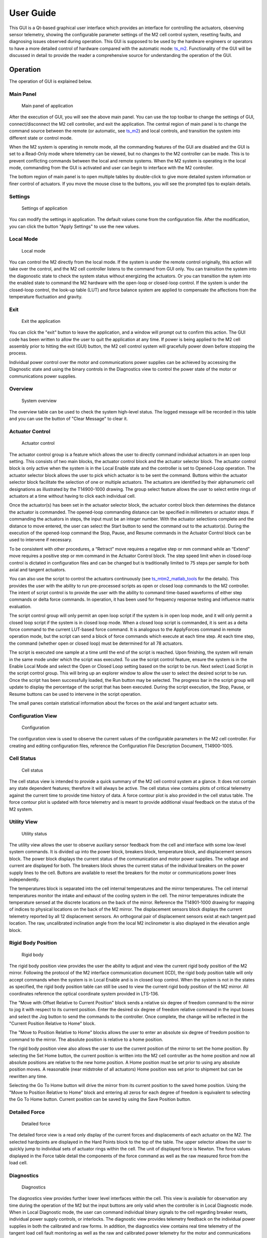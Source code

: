 .. _User_Guide:

################
User Guide
################

This GUI is a Qt-based graphical user interface which provides an interface for controlling the actuators, observing sensor telemetry, showing the configurable parameter settings of the M2 cell control system, resetting faults, and diagnosing issues observed during operation.
This GUI is supposed to be used by the hardware engineers or operators to have a more detailed control of hardware compared with the automatic mode: `ts_m2 <https://ts-m2.lsst.io/>`_.
Functionality of the GUI will be discussed in detail to provide the reader a comprehensive source for understanding the operation of the GUI.

.. _Operation:

Operation
============

The operation of GUI is explained below.

.. _lsst.ts.m2gui-user_main_panel:

Main Panel
----------

.. figure:: ../screenshot/main_panel.png
  :width: 250

  Main panel of application

After the execution of GUI, you will see the above main panel.
You can use the top toolbar to change the settings of GUI, connect/disconnect the M2 cell controller, and exit the application.
The central region of main panel is to change the command source between the remote (or automatic, see `ts_m2 <https://ts-m2.lsst.io/>`_) and local controls, and transition the system into different state or control mode.

When the M2 system is operating in remote mode, all the commanding features of the GUI are disabled and the GUI is set to a Read-Only mode where telemetry can be viewed, but no changes to the M2 controller can be made.
This is to prevent conflicting commands between the local and remote systems.
When the M2 system is operating in the local mode, commanding from the GUI is activated and user can begin to interface with the M2 controller.

The bottom region of main panel is to open multiple tables by double-click to give more detailed system information or finer control of actuators.
If you move the mouse close to the buttons, you will see the prompted tips to explain details.

.. _lsst.ts.m2gui-user_settings:

Settings
--------

.. figure:: ../screenshot/settings.png
  :width: 250

  Settings of application

You can modify the settings in application.
The default values come from the configuration file.
After the modification, you can click the button "Apply Settings" to use the new values.

.. _lsst.ts.m2gui-user_local_mode:

Local Mode
----------

.. figure:: ../screenshot/local_mode.png
  :width: 250

  Local mode

You can control the M2 directly from the local mode.
If the system is under the remote control originally, this action will take over the control, and the M2 cell controller listens to the command from GUI only.
You can trainsition the system into the diagonostic state to check the system status without energizing the actuators.
Or you can transition the sytem into the enabled state to command the M2 hardware with the open-loop or closed-loop control.
If the system is under the closed-loop control, the look-up table (LUT) and force balance system are applied to compensate the affections from the temperature fluctuation and gravity.

.. _lsst.ts.m2gui-user_exit:

Exit
----

.. figure:: ../screenshot/exit.png
  :width: 250

  Exit the application

You can click the "exit" button to leave the application, and a window will prompt out to confirm this action. The GUI code has been written to allow the user to quit the application at any time.
If power is being applied to the M2 cell assembly prior to hitting the exit (GUI) button, the M2 cell control system will gracefully power down before stopping the process.

Individual power control over the motor and communications power supplies can be achieved by accessing the Diagnostic state and using the binary controls in the Diagnostics view to control the power state of the motor or communications power supplies.

.. _lsst.ts.m2gui-user_overview:

Overview
--------

.. figure:: ../screenshot/overview.png
  :width: 250

  System overview

The overview table can be used to check the system high-level status.
The logged message will be recorded in this table and you can use the button of "Clear Message" to clear it.

.. _lsst.ts.m2gui-user_actuator_control:

Actuator Control
----------------

.. figure:: ../screenshot/actuator_control.png
  :width: 550

  Actuator control

The actuator control group is a feature which allows the user to directly command individual actuators in an open loop setting.
This consists of two main blocks, the actuator control block and the actuator selector block.
The actuator control block is only active when the system is in the Local Enable state and the controller is set to Opened-Loop operation.
The actuator selector block allows the user to pick which actuator is to be sent the command.
Buttons within the actuator selector block facilitate the selection of one or multiple actuators.
The actuators are identified by their alphanumeric cell designations as illustrated by the T14900-1000 drawing.
The group select feature allows the user to select entire rings of actuators at a time without having to click each individual cell.

Once the actuator(s) has been set in the actuator selector block, the actuator control block then determines the distance the actuator is commanded.
The opened-loop commanding distance can be specified in millimeters or actuator steps.
If commanding the actuators in steps, the input must be an integer number.
With the actuator selections complete and the distance to move entered, the user can select the Start button to send the command out to the actuator(s).
During the execution of the opened-loop command the Stop, Pause, and Resume commands in the Actuator Control block can be used to intervene if necessary.

To be consistent with other procedures, a “Retract” move requires a negative step or mm command while an “Extend” move requires a positive step or mm command in the Actuator Control block.
The step speed limit when in closed-loop control is dictated in configuration files and can be changed but is traditionally limited to 75 steps per sample for both axial and tangent actuators.

You can also use the script to control the actuators continuously (see `ts_mtm2_matlab_tools <https://https://github.com/lsst-ts/ts_mtm2_matlab_tools/>`_ for the details).
This provides the user with the ability to run pre-processed scripts as open or closed loop commands to the M2 controller.
The intent of script control is to provide the user with the ability to command time-based waveforms of either step commands or delta force commands.
In operation, it has been used for frequency response testing and influence matrix evaluation.

The script control group will only permit an open loop script if the system is in open loop mode, and it will only permit a closed loop script if the system is in closed loop mode.
When a closed loop script is commanded, it is sent as a delta force command to the current LUT-based force command.
It is analogous to the ApplyForces command in remote operation mode, but the script can send a block of force commands which execute at each time step.
At each time step, the command (whether open or closed loop) must be determined for all 78 actuators.

The script is executed one sample at a time until the end of the script is reached.
Upon finishing, the system will remain in the same mode under which the script was executed.
To use the script control feature, ensure the system is in the Enable Local Mode and select the Open or Closed Loop setting based on the script to be run.
Next select Load Script in the script control group.
This will bring up an explorer window to allow the user to select the desired script to be run.
Once the script has been successfully loaded, the Run button may be selected.
The progress bar in the script group will update to display the percentage of the script that has been executed.
During the script execution, the Stop, Pause, or Resume buttons can be used to intervene in the script operation.

The small panes contain statistical information about the forces on the axial and tangent actuator sets.

.. _lsst.ts.m2gui-user_configuration_view:

Configuration View
------------------

.. figure:: ../screenshot/configuration_view.png
  :width: 250

  Configuration

The configuration view is used to observe the current values of the configurable parameters in the M2 cell controller.
For creating and editing configuration files, reference the Configuration File Description Document, T14900-1005.

.. _lsst.ts.m2gui-user_cell_status:

Cell Status
-----------

.. figure:: ../screenshot/cell_status.png
  :width: 550

  Cell status

The cell status view is intended to provide a quick summary of the M2 cell control system at a glance.
It does not contain any state dependent features; therefore it will always be active.
The cell status view contains plots of critical telemetry against the current time to provide time history of data.
A force contour plot is also provided in the cell status table.
The force contour plot is updated with force telemetry and is meant to provide additional visual feedback on the status of the M2 system.

.. _lsst.ts.m2gui-user_utility_view:

Utility View
------------

.. figure:: ../screenshot/utility_view.png
  :width: 550

  Utility status

The utility view allows the user to observe auxiliary sensor feedback from the cell and interface with some low-level system commands.
It is divided up into the power block, breakers block, temperature block, and displacement sensors block.
The power block displays the current status of the communication and motor power supplies.
The voltage and current are displayed for both.
The breakers block shows the current status of the individual breakers on the power supply lines to the cell.
Buttons are available to reset the breakers for the motor or communications power lines independently.

The temperatures block is separated into the cell internal temperatures and the mirror temperatures.
The cell internal temperatures monitor the intake and exhaust of the cooling system in the cell.
The mirror temperatures indicate the temperature sensed at the discrete locations on the back of the mirror.
Reference the T14901-1000 drawing for mapping of indices to physical locations on the back of the M2 mirror.
The displacement sensors block displays the current telemetry reported by all 12 displacement sensors.
An orthogonal pair of displacement sensors exist at each tangent pad location.
The raw, uncalibrated inclination angle from the local M2 inclinometer is also displayed in the elevation angle block.

.. _lsst.ts.m2gui-user_rigid_body_position:

Rigid Body Position
-------------------

.. figure:: ../screenshot/rigid_body_position.png
  :width: 450

  Rigid body

The rigid body position view provides the user the ability to adjust and view the current rigid body position of the M2 mirror.
Following the protocol of the M2 interface communication document (ICD), the rigid body position table will only accept commands when the system is in Local Enable and is in closed loop control.
When the system is not in the states as specified, the rigid body position table can still be used to view the current rigid body position of the M2 mirror.
All coordinates reference the optical coordinate system provided in LTS-136.

The "Move with Offset Relative to Current Position" block sends a relative six degree of freedom command to the mirror to jog it with respect to its current position.
Enter the desired six degree of freedom relative command in the input boxes and select the Jog button to send the commands to the controller.
Once complete, the change will be reflected in the "Current Position Relative to Home" block.

The "Move to Position Relative to Home" blocks allows the user to enter an absolute six degree of freedom position to command to the mirror.
The absolute position is relative to a home position.

The rigid body position view also allows the user to use the current position of the mirror to set the home position.
By selecting the Set Home button, the current position is written into the M2 cell controller as the home position and now all absolute positions are relative to the new home position.
A Home position must be set prior to using any absolute position moves.
A reasonable (near midstroke of all actuators) Home position was set prior to shipment but can be rewritten any time.

Selecting the Go To Home button will drive the mirror from its current position to the saved home position.
Using the "Move to Position Relative to Home" block and entering all zeros for each degree of freedom is equivalent to selecting the Go To Home button.
Current position can be saved by using the Save Position button.

.. _lsst.ts.m2gui-user_detailed_force:

Detailed Force
-------------------

.. figure:: ../screenshot/detailed_force.png
  :width: 550

  Detailed force

The detailed force view is a read only display of the current forces and displacements of each actuator on the M2.
The selected hardpoints are displayed in the Hard Points block to the top of the table.
The upper selector allows the user to quickly jump to individual sets of actuator rings within the cell.
The unit of displayed force is Newton.
The force values displayed in the Force table detail the components of the force command as well as the raw measured force from the load cell.

.. _lsst.ts.m2gui-user_diagnostics:

Diagnostics
-----------

.. figure:: ../screenshot/diagnostics.png
  :width: 550

  Diagnostics

The diagnostics view provides further lower level interfaces within the cell.
This view is available for observation any time during the operation of the M2 but the input buttons are only valid when the controller is in Local Diagnostic mode.
When in Local Diagnostic mode, the user can command individual binary signals to the cell regarding breaker resets, individual power supply controls, or interlocks.
The diagnostic view provides telemetry feedback on the individual power supplies in both the calibrated and raw forms.
In addition, the diagnostics view contains real time telemetry of the tangent load cell fault monitoring as well as the raw and calibrated power telemetry for the motor and communications power buses.

The diagnostics view also contains a button to reboot the cell controller.
This button is only active when both power supplies are off.

.. _lsst.ts.m2gui-user_alarm_warn:

Alarms/Warnings
---------------

.. figure:: ../screenshot/alarm_warn.png
  :width: 450

  Alarms and warnings

The alarms/warnings view provides detailed feedback on the current faults and warnings state of the controller.
This view lists all possible faults and warnings that are evaluated via the M2 cell control software.
Selecting one of the faults allows the user to see additional details and characteristics of the fault or warning condition.
During operation, if a fault is present, the fault row will highlight in red, or yellow for a warning.
The limit switch statuses are displayed via LEDs for each actuator.
The retract and extend limit switches are displayed in individual columns.
The alarms/warnings view contains the user input to manually reset the faults/warnings.

The Reset All Items button resets all faults and if the fault condition has been removed, the fault will clear and the red highlighted row(s) will be removed.
Warning conditions are not latched, therefore, when the violating condition is relieved, the warning indication automatically clears.

In some cases, you may want to use the button of "Enable Open-Loop Max Limits" to allow a increased force range to move some specific actuators back to safer positions.
This can only be done under the open-loop control, and it will be reset back a smaller force range after the system transitions to the closed-loop control.

.. _lsst.ts.m2gui-ilc_status:

Inner-Loop Controller (ILC) Status
----------------------------------

.. figure:: ../screenshot/ilc_status.png
  :width: 550

  ILC status

The ILC status view provides the detailed mode of each ILC with the ModBUS ID.
There are 84 ILCs: 72 for the axial actuators, 6 for the tangent links, and 6 for the sensors.
Please note that the actuator ILC and sensor ILC have different state machines.
For the actuator ILC, the state machine starts in the Standby state, transitions to Disable state, and then Enable state.
For the sensor ILC, the Standby state transitions to the Enabled state directly without the Disabled state in between.
Both state machines transition to the Fault state when the fault happens.
See the document of **MODBUS Protocol Interface Control Document for M2 Support System** for more details.
